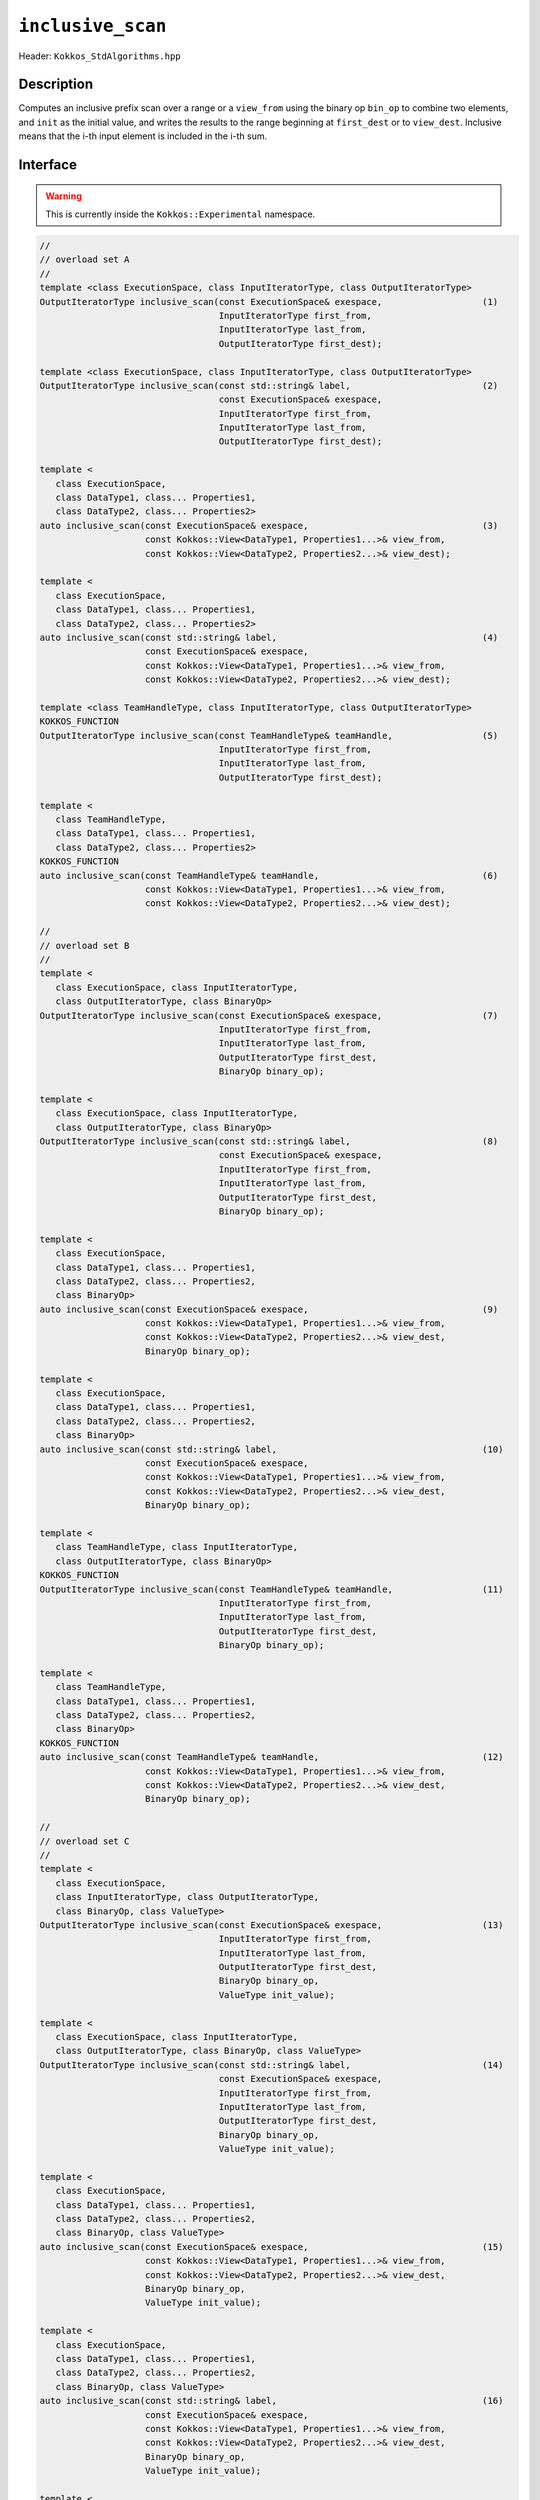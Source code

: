 ``inclusive_scan``
==================

Header: ``Kokkos_StdAlgorithms.hpp``

Description
-----------

Computes an inclusive prefix scan over a range or a ``view_from`` using the binary op ``bin_op`` to combine two elements, and ``init`` as the initial value, and writes the results to the range beginning at ``first_dest`` or to ``view_dest``.
Inclusive means that the i-th input element is included in the i-th sum.

Interface
---------

.. warning:: This is currently inside the ``Kokkos::Experimental`` namespace.

.. code-block:: cpp

   //
   // overload set A
   //
   template <class ExecutionSpace, class InputIteratorType, class OutputIteratorType>
   OutputIteratorType inclusive_scan(const ExecutionSpace& exespace,                   (1)
                                     InputIteratorType first_from,
                                     InputIteratorType last_from,
                                     OutputIteratorType first_dest);

   template <class ExecutionSpace, class InputIteratorType, class OutputIteratorType>
   OutputIteratorType inclusive_scan(const std::string& label,                         (2)
                                     const ExecutionSpace& exespace,
                                     InputIteratorType first_from,
                                     InputIteratorType last_from,
                                     OutputIteratorType first_dest);

   template <
      class ExecutionSpace,
      class DataType1, class... Properties1,
      class DataType2, class... Properties2>
   auto inclusive_scan(const ExecutionSpace& exespace,                                 (3)
                       const Kokkos::View<DataType1, Properties1...>& view_from,
                       const Kokkos::View<DataType2, Properties2...>& view_dest);

   template <
      class ExecutionSpace,
      class DataType1, class... Properties1,
      class DataType2, class... Properties2>
   auto inclusive_scan(const std::string& label,                                       (4)
                       const ExecutionSpace& exespace,
                       const Kokkos::View<DataType1, Properties1...>& view_from,
                       const Kokkos::View<DataType2, Properties2...>& view_dest);

   template <class TeamHandleType, class InputIteratorType, class OutputIteratorType>
   KOKKOS_FUNCTION
   OutputIteratorType inclusive_scan(const TeamHandleType& teamHandle,                 (5)
                                     InputIteratorType first_from,
                                     InputIteratorType last_from,
                                     OutputIteratorType first_dest);

   template <
      class TeamHandleType,
      class DataType1, class... Properties1,
      class DataType2, class... Properties2>
   KOKKOS_FUNCTION
   auto inclusive_scan(const TeamHandleType& teamHandle,                               (6)
                       const Kokkos::View<DataType1, Properties1...>& view_from,
                       const Kokkos::View<DataType2, Properties2...>& view_dest);

   //
   // overload set B
   //
   template <
      class ExecutionSpace, class InputIteratorType,
      class OutputIteratorType, class BinaryOp>
   OutputIteratorType inclusive_scan(const ExecutionSpace& exespace,                   (7)
                                     InputIteratorType first_from,
                                     InputIteratorType last_from,
                                     OutputIteratorType first_dest,
                                     BinaryOp binary_op);

   template <
      class ExecutionSpace, class InputIteratorType,
      class OutputIteratorType, class BinaryOp>
   OutputIteratorType inclusive_scan(const std::string& label,                         (8)
                                     const ExecutionSpace& exespace,
                                     InputIteratorType first_from,
                                     InputIteratorType last_from,
                                     OutputIteratorType first_dest,
                                     BinaryOp binary_op);

   template <
      class ExecutionSpace,
      class DataType1, class... Properties1,
      class DataType2, class... Properties2,
      class BinaryOp>
   auto inclusive_scan(const ExecutionSpace& exespace,                                 (9)
                       const Kokkos::View<DataType1, Properties1...>& view_from,
                       const Kokkos::View<DataType2, Properties2...>& view_dest,
                       BinaryOp binary_op);

   template <
      class ExecutionSpace,
      class DataType1, class... Properties1,
      class DataType2, class... Properties2,
      class BinaryOp>
   auto inclusive_scan(const std::string& label,                                       (10)
                       const ExecutionSpace& exespace,
                       const Kokkos::View<DataType1, Properties1...>& view_from,
                       const Kokkos::View<DataType2, Properties2...>& view_dest,
                       BinaryOp binary_op);

   template <
      class TeamHandleType, class InputIteratorType,
      class OutputIteratorType, class BinaryOp>
   KOKKOS_FUNCTION
   OutputIteratorType inclusive_scan(const TeamHandleType& teamHandle,                 (11)
                                     InputIteratorType first_from,
                                     InputIteratorType last_from,
                                     OutputIteratorType first_dest,
                                     BinaryOp binary_op);

   template <
      class TeamHandleType,
      class DataType1, class... Properties1,
      class DataType2, class... Properties2,
      class BinaryOp>
   KOKKOS_FUNCTION
   auto inclusive_scan(const TeamHandleType& teamHandle,                               (12)
                       const Kokkos::View<DataType1, Properties1...>& view_from,
                       const Kokkos::View<DataType2, Properties2...>& view_dest,
                       BinaryOp binary_op);

   //
   // overload set C
   //
   template <
      class ExecutionSpace,
      class InputIteratorType, class OutputIteratorType,
      class BinaryOp, class ValueType>
   OutputIteratorType inclusive_scan(const ExecutionSpace& exespace,                   (13)
                                     InputIteratorType first_from,
                                     InputIteratorType last_from,
                                     OutputIteratorType first_dest,
                                     BinaryOp binary_op,
                                     ValueType init_value);

   template <
      class ExecutionSpace, class InputIteratorType,
      class OutputIteratorType, class BinaryOp, class ValueType>
   OutputIteratorType inclusive_scan(const std::string& label,                         (14)
                                     const ExecutionSpace& exespace,
                                     InputIteratorType first_from,
                                     InputIteratorType last_from,
                                     OutputIteratorType first_dest,
                                     BinaryOp binary_op,
                                     ValueType init_value);

   template <
      class ExecutionSpace,
      class DataType1, class... Properties1,
      class DataType2, class... Properties2,
      class BinaryOp, class ValueType>
   auto inclusive_scan(const ExecutionSpace& exespace,                                 (15)
                       const Kokkos::View<DataType1, Properties1...>& view_from,
                       const Kokkos::View<DataType2, Properties2...>& view_dest,
                       BinaryOp binary_op,
                       ValueType init_value);

   template <
      class ExecutionSpace,
      class DataType1, class... Properties1,
      class DataType2, class... Properties2,
      class BinaryOp, class ValueType>
   auto inclusive_scan(const std::string& label,                                       (16)
                       const ExecutionSpace& exespace,
                       const Kokkos::View<DataType1, Properties1...>& view_from,
                       const Kokkos::View<DataType2, Properties2...>& view_dest,
                       BinaryOp binary_op,
                       ValueType init_value);

   template <
      class TeamHandleType, class InputIteratorType,
      class OutputIteratorType, class BinaryOp, class ValueType>
   KOKKOS_FUNCTION
   OutputIteratorType inclusive_scan(const TeamHandleType& teamHandle,                 (17)
                                     InputIteratorType first_from,
                                     InputIteratorType last_from,
                                     OutputIteratorType first_dest,
                                     BinaryOp binary_op,
                                     ValueType init_value);

   template <
      class TeamHandleType,
      class DataType1, class... Properties1,
      class DataType2, class... Properties2,
      class BinaryOp, class ValueType>
   KOKKOS_FUNCTION
   auto inclusive_scan(const TeamHandleType& teamHandle,                               (18)
                       const Kokkos::View<DataType1, Properties1...>& view_from,
                       const Kokkos::View<DataType2, Properties2...>& view_dest,
                       BinaryOp binary_op,
                       ValueType init_value);

Parameters and Requirements
~~~~~~~~~~~~~~~~~~~~~~~~~~~

.. |ExclusiveScan| replace:: ``exclusive_scan``
.. _ExclusiveScan: ./StdExclusiveScan.html

- ``exespace``, ``first_from``, ``first_last``, ``first_dest``, ``view_from``, ``view_dest``, ``bin_op``: same as in |ExclusiveScan|_

- ``teamHandle``: team handle instance given inside a parallel region when using a TeamPolicy

- ``label``: string forwarded to internal parallel kernels for debugging purposes

  - 1: The default string is "Kokkos::inclusive_scan_default_functors_iterator_api"

  - 3: The default string is "Kokkos::inclusive_scan_default_functors_view_api"

  - 7, 13: The default string is "Kokkos::inclusive_scan_custom_functors_iterator_api"

  - 9, 15: The default string is "Kokkos::inclusive_scan_custom_functors_view_api"

  - NOTE: overloads accepting a team handle do not use a label internally

Return Value
~~~~~~~~~~~~

Iterator to the element *after* the last element written.